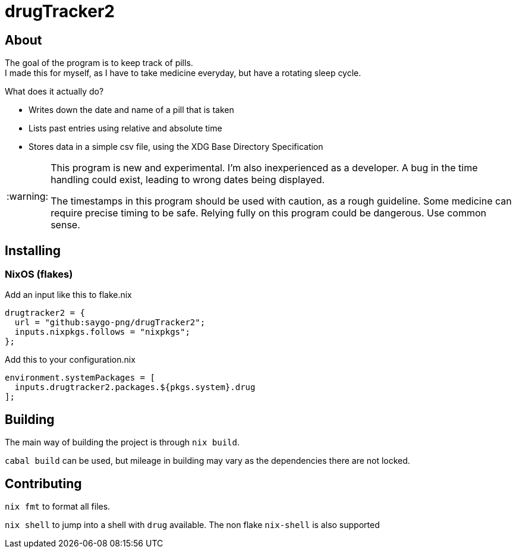 :warning-caption: :warning:

= drugTracker2

== About

The goal of the program is to keep track of pills. +
I made this for myself, as I have to take medicine everyday,
but have a rotating sleep cycle.

What does it actually do?

- Writes down the date and name of a pill that is taken
- Lists past entries using relative and absolute time
- Stores data in a simple csv file, using the XDG Base Directory Specification

[WARNING]
====

This program is new and experimental. I'm also inexperienced as a developer.
A bug in the time handling could exist, leading to wrong
dates being displayed.

The timestamps in this program should be used with caution, as a rough guideline.
Some medicine can require precise timing to be safe. Relying fully on this program could be dangerous. Use common sense.

====

== Installing

=== NixOS (flakes)

Add an input like this to flake.nix
```nix
drugtracker2 = {
  url = "github:saygo-png/drugTracker2";
  inputs.nixpkgs.follows = "nixpkgs";
};
```

Add this to your configuration.nix
```nix
environment.systemPackages = [
  inputs.drugtracker2.packages.${pkgs.system}.drug
];
```

== Building

The main way of building the project is through `nix build`.

`cabal build` can be used, but mileage in building
may vary as the dependencies there are not locked.

== Contributing

`nix fmt` to format all files.

`nix shell` to jump into a shell with `drug` available.
The non flake `nix-shell` is also supported
